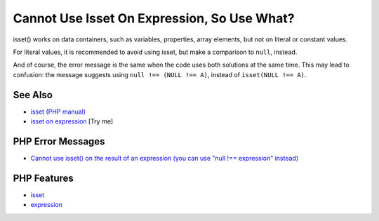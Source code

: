 .. _cannot-use-isset-on-expression,-so-use-what?:

Cannot Use Isset On Expression, So Use What?
--------------------------------------------

.. meta::
	:description:
		Cannot Use Isset On Expression, So Use What?: isset() works on data containers, such as variables, properties, array elements, but not on literal or constant values.
	:twitter:card: summary_large_image
	:twitter:site: @exakat
	:twitter:title: Cannot Use Isset On Expression, So Use What?
	:twitter:description: Cannot Use Isset On Expression, So Use What?: isset() works on data containers, such as variables, properties, array elements, but not on literal or constant values
	:twitter:creator: @exakat
	:twitter:image:src: https://php-tips.readthedocs.io/en/latest/_images/isset_on_expression.png
	:og:image: https://php-tips.readthedocs.io/en/latest/_images/isset_on_expression.png
	:og:title: Cannot Use Isset On Expression, So Use What?
	:og:type: article
	:og:description: isset() works on data containers, such as variables, properties, array elements, but not on literal or constant values
	:og:url: https://php-tips.readthedocs.io/en/latest/tips/isset_on_expression.html
	:og:locale: en

.. raw:: html

	<script type="application/ld+json">{"@context":"https:\/\/schema.org","@graph":[{"@type":"WebPage","@id":"https:\/\/php-tips.readthedocs.io\/en\/latest\/tips\/isset_on_expression.html","url":"https:\/\/php-tips.readthedocs.io\/en\/latest\/tips\/isset_on_expression.html","name":"Cannot Use Isset On Expression, So Use What?","isPartOf":{"@id":"https:\/\/www.exakat.io\/"},"datePublished":"Fri, 27 Jun 2025 19:59:42 +0000","dateModified":"Fri, 27 Jun 2025 19:59:42 +0000","description":"isset() works on data containers, such as variables, properties, array elements, but not on literal or constant values","inLanguage":"en-US","potentialAction":[{"@type":"ReadAction","target":["https:\/\/php-tips.readthedocs.io\/en\/latest\/tips\/isset_on_expression.html"]}]},{"@type":"WebSite","@id":"https:\/\/www.exakat.io\/","url":"https:\/\/www.exakat.io\/","name":"Exakat","description":"Smart PHP static analysis","inLanguage":"en-US"}]}</script>

isset() works on data containers, such as variables, properties, array elements, but not on literal or constant values.

For literal values, it is recommended to avoid using isset, but make a comparison to ``null``, instead.

And of course, the error message is the same when the code uses both solutions at the same time. This may lead to confusion: the message suggests using ``null !== (NULL !== A)``, instead of ``isset(NULL !== A)``.

.. image:: ../images/isset_on_expression.png

See Also
________

* `isset (PHP manual) <https://www.php.net/isset>`_
* `isset on expression <https://3v4l.org/Ot3sH>`_ [Try me]


PHP Error Messages
__________________

* `Cannot use isset() on the result of an expression (you can use "null !== expression" instead) <https://php-errors.readthedocs.io/en/latest/messages/cannot-use-isset%28%29-on-the-result-of-an-expression-%28you-can-use-%22null-%21%3D%3D-expression%22-instead%29.html>`_



PHP Features
____________

* `isset <https://php-dictionary.readthedocs.io/en/latest/dictionary/isset.ini.html>`_

* `expression <https://php-dictionary.readthedocs.io/en/latest/dictionary/expression.ini.html>`_


